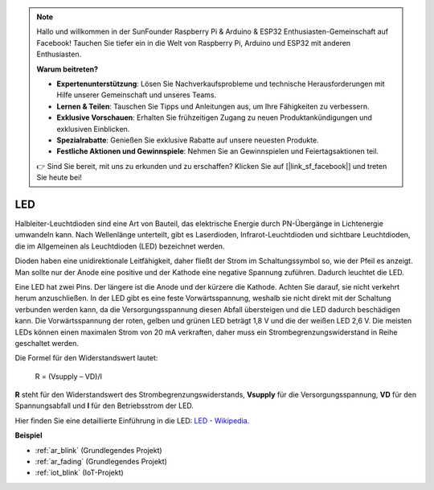 .. note::

    Hallo und willkommen in der SunFounder Raspberry Pi & Arduino & ESP32 Enthusiasten-Gemeinschaft auf Facebook! Tauchen Sie tiefer ein in die Welt von Raspberry Pi, Arduino und ESP32 mit anderen Enthusiasten.

    **Warum beitreten?**

    - **Expertenunterstützung**: Lösen Sie Nachverkaufsprobleme und technische Herausforderungen mit Hilfe unserer Gemeinschaft und unseres Teams.
    - **Lernen & Teilen**: Tauschen Sie Tipps und Anleitungen aus, um Ihre Fähigkeiten zu verbessern.
    - **Exklusive Vorschauen**: Erhalten Sie frühzeitigen Zugang zu neuen Produktankündigungen und exklusiven Einblicken.
    - **Spezialrabatte**: Genießen Sie exklusive Rabatte auf unsere neuesten Produkte.
    - **Festliche Aktionen und Gewinnspiele**: Nehmen Sie an Gewinnspielen und Feiertagsaktionen teil.

    👉 Sind Sie bereit, mit uns zu erkunden und zu erschaffen? Klicken Sie auf [|link_sf_facebook|] und treten Sie heute bei!

.. _cpn_led:

LED
==========

.. image:: img/LED.png
    :width: 400

Halbleiter-Leuchtdioden sind eine Art von Bauteil, das elektrische Energie durch PN-Übergänge in Lichtenergie umwandeln kann. Nach Wellenlänge unterteilt, gibt es Laserdioden, Infrarot-Leuchtdioden und sichtbare Leuchtdioden, die im Allgemeinen als Leuchtdioden (LED) bezeichnet werden.

Dioden haben eine unidirektionale Leitfähigkeit, daher fließt der Strom im Schaltungssymbol so, wie der Pfeil es anzeigt. Man sollte nur der Anode eine positive und der Kathode eine negative Spannung zuführen. Dadurch leuchtet die LED.

.. image:: img/led_symbol.png

Eine LED hat zwei Pins. Der längere ist die Anode und der kürzere die Kathode. Achten Sie darauf, sie nicht verkehrt herum anzuschließen. In der LED gibt es eine feste Vorwärtsspannung, weshalb sie nicht direkt mit der Schaltung verbunden werden kann, da die Versorgungsspannung diesen Abfall übersteigen und die LED dadurch beschädigen kann. Die Vorwärtsspannung der roten, gelben und grünen LED beträgt 1,8 V und die der weißen LED 2,6 V. Die meisten LEDs können einen maximalen Strom von 20 mA verkraften, daher muss ein Strombegrenzungswiderstand in Reihe geschaltet werden.

Die Formel für den Widerstandswert lautet:

    R = (Vsupply – VD)/I

**R** steht für den Widerstandswert des Strombegrenzungswiderstands, **Vsupply** für die Versorgungsspannung, **VD** für den Spannungsabfall und **I** für den Betriebsstrom der LED.

Hier finden Sie eine detaillierte Einführung in die LED: `LED - Wikipedia <https://en.wikipedia.org/wiki/Light-emitting_diode>`_.

**Beispiel**

* :ref:`ar_blink` (Grundlegendes Projekt)
* :ref:`ar_fading` (Grundlegendes Projekt)
* :ref:`iot_blink` (IoT-Projekt)

.. * :ref:`sh_breathing_led` (Scratch-Projekt)
.. * :ref:`sh_table_lamp` (Scratch-Projekt)

